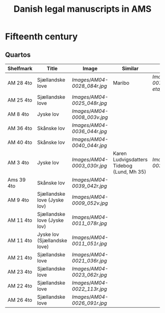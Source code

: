 #+TITLE: Danish legal manuscripts in AMS


* Fifteenth century
** Quartos
|------------+------------------------------+---------------------------+--------------------------------------------+---------------------------------|
| Shelfmark  | Title                        | Image                     | Similar                                    | Image                           |
|------------+------------------------------+---------------------------+--------------------------------------------+---------------------------------|
| AM 28 4to  | Sjællandske love             | [[Images/AM04-0028_084r.jpg]] | Maribo                                     | [[Images/AM08-0079-I-eta_001r.jpg]] |
| AM 25 4to  | Sjællandske love             | [[Images/AM04-0025_048r.jpg]] |                                            |                                 |
| AM 8 4to   | Jyske lov                    | [[Images/AM04-0008_003v.jpg]] |                                            |                                 |
| AM 36 4to  | Skånske lov                  | [[Images/AM04-0036_044r.jpg]] |                                            |                                 |
| AM 40 4to  | Skånske lov                  | [[Images/AM04-0040_044r.jpg]] |                                            |                                 |
| AM 3 4to   | Jyske lov                    | [[Images/AM04-0003_030r.jpg]] | Karen Ludvigsdatters Tidebog (Lund, Mh 35) | [[Images/Mh-0035_008r.jpg]]         |
| Ams 39 4to | Skånske lov                  | [[Images/AM04-0039_042r.jpg]] |                                            |                                 |
| AM 9 4to   | Sjællandske love (Jyske lov) | [[Images/AM04-0009_052v.jpg]] |                                            |                                 |
| AM 11 4to  | Sjællandske love (Jyske lov) | [[Images/AM04-0011_078r.jpg]] |                                            |                                 |
| AM 11 4to  | Jyske lov (Sjællandske love) | [[Images/AM04-0011_051r.jpg]] |                                            |                                 |
| AM 21 4to  | Sjællandske love             | [[Images/AM04-0021_036r.jpg]] |                                            |                                 |
| AM 23 4to  | Sjællandske love             | [[Images/AM04-0023_062r.jpg]] |                                            |                                 |
| AM 22 4to  | Sjællandske love             | [[Images/AM04-0022_113r.jpg]] |                                            |                                 |
| AM 26 4to  | Sjællandske love             | [[Images/AM04-0026_091r.jpg]] |                                            |                                 |
|------------+------------------------------+---------------------------+--------------------------------------------+---------------------------------|

